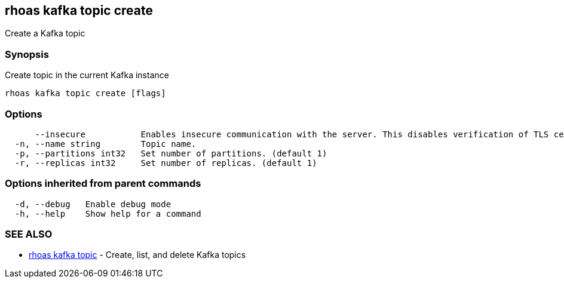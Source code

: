 == rhoas kafka topic create

Create a Kafka topic

=== Synopsis

Create topic in the current Kafka instance

....
rhoas kafka topic create [flags]
....

=== Options

....
      --insecure           Enables insecure communication with the server. This disables verification of TLS certificates and host names.
  -n, --name string        Topic name.
  -p, --partitions int32   Set number of partitions. (default 1)
  -r, --replicas int32     Set number of replicas. (default 1)
....

=== Options inherited from parent commands

....
  -d, --debug   Enable debug mode
  -h, --help    Show help for a command
....

=== SEE ALSO

* link:rhoas_kafka_topic.adoc[rhoas kafka topic] - Create, list, and
delete Kafka topics
